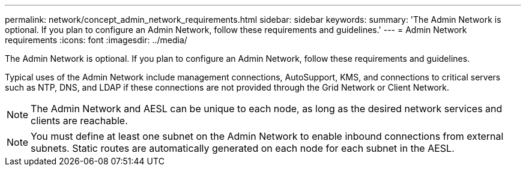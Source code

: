 ---
permalink: network/concept_admin_network_requirements.html
sidebar: sidebar
keywords: 
summary: 'The Admin Network is optional. If you plan to configure an Admin Network, follow these requirements and guidelines.'
---
= Admin Network requirements
:icons: font
:imagesdir: ../media/

[.lead]
The Admin Network is optional. If you plan to configure an Admin Network, follow these requirements and guidelines.

Typical uses of the Admin Network include management connections, AutoSupport, KMS, and connections to critical servers such as NTP, DNS, and LDAP if these connections are not provided through the Grid Network or Client Network.

NOTE: The Admin Network and AESL can be unique to each node, as long as the desired network services and clients are reachable.

NOTE: You must define at least one subnet on the Admin Network to enable inbound connections from external subnets. Static routes are automatically generated on each node for each subnet in the AESL.
